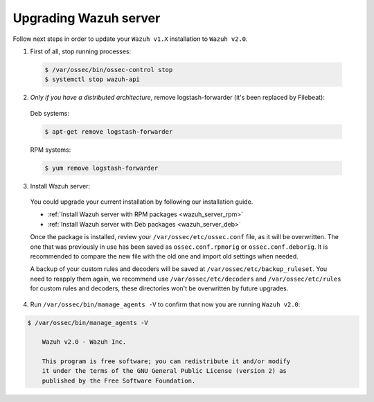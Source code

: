.. _upgrading_manager:

Upgrading Wazuh server
======================

Follow next steps in order to update your ``Wazuh v1.X`` installation to ``Wazuh v2.0``.

1. First of all, stop running processes:

  .. code-block:: bash

    $ /var/ossec/bin/ossec-control stop
    $ systemctl stop wazuh-api

2. *Only if you have a distributed architecture*, remove logstash-forwarder (it's been replaced by Filebeat):

  Deb systems:

  .. code-block:: bash

    $ apt-get remove logstash-forwarder

  RPM systems:

  .. code-block:: bash

    $ yum remove logstash-forwarder

3. Install Wazuh server:

  You could upgrade your current installation by following our installation guide.

  - :ref:`Install Wazuh server with RPM packages <wazuh_server_rpm>`
  - :ref:`Install Wazuh server with Deb packages <wazuh_server_deb>`

  Once the package is installed, review your ``/var/ossec/etc/ossec.conf`` file, as it will be overwritten. The one that was previously in use has been saved as ``ossec.conf.rpmorig`` or ``ossec.conf.deborig``. It is recommended to compare the new file with the old one and import old settings when needed.

  A backup of your custom rules and decoders will be saved at ``/var/ossec/etc/backup_ruleset``. You need to reapply them again, we recommend use ``/var/ossec/etc/decoders`` and ``/var/ossec/etc/rules`` for custom rules and decoders, these directories won't be overwritten by future upgrades.

4. Run ``/var/ossec/bin/manage_agents -V`` to confirm that now you are running ``Wazuh v2.0``:

.. code-block:: bash

    $ /var/ossec/bin/manage_agents -V

  	Wazuh v2.0 - Wazuh Inc.

  	This program is free software; you can redistribute it and/or modify
  	it under the terms of the GNU General Public License (version 2) as
  	published by the Free Software Foundation.

